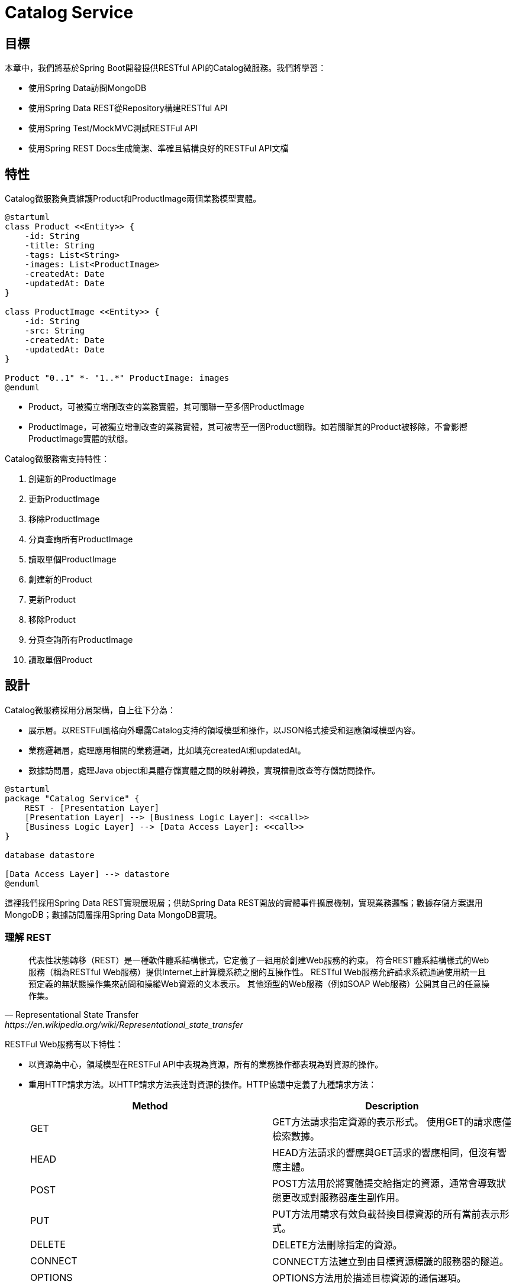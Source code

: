 = Catalog Service
:icons: font
ifndef::imagesdir[:imagesdir: images]

== 目標
本章中，我們將基於Spring Boot開發提供RESTful API的Catalog微服務。我們將學習：

* 使用Spring Data訪問MongoDB
* 使用Spring Data REST從Repository構建RESTful API
* 使用Spring Test/MockMVC測試RESTFul API
* 使用Spring REST Docs生成簡潔、準確且結構良好的RESTFul API文檔

== 特性

Catalog微服務負責維護Product和ProductImage兩個業務模型實體。

[plantuml, catalog-model, png]
....
@startuml
class Product <<Entity>> {
    -id: String
    -title: String
    -tags: List<String>
    -images: List<ProductImage>
    -createdAt: Date
    -updatedAt: Date
}

class ProductImage <<Entity>> {
    -id: String
    -src: String
    -createdAt: Date
    -updatedAt: Date
}

Product "0..1" *- "1..*" ProductImage: images
@enduml
....

* Product，可被獨立增刪改查的業務實體，其可關聯一至多個ProductImage
* ProductImage，可被獨立增刪改查的業務實體，其可被零至一個Product關聯。如若關聯其的Product被移除，不會影嚮ProductImage實體的狀態。

Catalog微服務需支持特性：

. 創建新的ProductImage
. 更新ProductImage
. 移除ProductImage
. 分頁查詢所有ProductImage
. 讀取單個ProductImage
. 創建新的Product
. 更新Product
. 移除Product
. 分頁查詢所有ProductImage
. 讀取單個Product

== 設計

Catalog微服務採用分層架構，自上往下分為：

* 展示層。以RESTFul風格向外曝露Catalog支持的領域模型和操作，以JSON格式接受和迴應領域模型內容。
* 業務邏輯層，處理應用相關的業務邏輯，比如填充createdAt和updatedAt。
* 數據訪問層，處理Java object和具體存儲實體之間的映射轉換，實現橧刪改查等存儲訪問操作。

[plantuml,catalog-design,png]
....
@startuml
package "Catalog Service" {
    REST - [Presentation Layer]
    [Presentation Layer] --> [Business Logic Layer]: <<call>>
    [Business Logic Layer] --> [Data Access Layer]: <<call>>
}

database datastore

[Data Access Layer] --> datastore
@enduml
....

這𥚃我們採用Spring Data REST實現展現層；供助Spring Data REST開放的實體事件擴展機制，實現業務邏輯；數據存儲方案選用MongoDB；數據訪問層採用Spring Data MongoDB實現。

=== 理解 REST

[quote, Representational State Transfer, https://en.wikipedia.org/wiki/Representational_state_transfer]
____
代表性狀態轉移（REST）是一種軟件體系結構樣式，它定義了一組用於創建Web服務的約束。 符合REST體系結構樣式的Web服務（稱為RESTful Web服務）提供Internet上計算機系統之間的互操作性。 RESTful Web服務允許請求系統通過使用統一且預定義的無狀態操作集來訪問和操縱Web資源的文本表示。 其他類型的Web服務（例如SOAP Web服務）公開其自己的任意操作集。
____

RESTFul Web服務有以下特性：

* 以資源為中心，領域模型在RESTFul API中表現為資源，所有的業務操作都表現為對資源的操作。
* 重用HTTP請求方法。以HTTP請求方法表逹對資源的操作。HTTP協議中定義了九種請求方法：
+
|===
|Method|Description

|GET
|GET方法請求指定資源的表示形式。 使用GET的請求應僅檢索數據。

|HEAD
|HEAD方法請求的響應與GET請求的響應相同，但沒有響應主體。

|POST
|POST方法用於將實體提交給指定的資源，通常會導致狀態更改或對服務器產生副作用。

|PUT
|PUT方法用請求有效負載替換目標資源的所有當前表示形式。

|DELETE
|DELETE方法刪除指定的資源。

|CONNECT
|CONNECT方法建立到由目標資源標識的服務器的隧道。

|OPTIONS
|OPTIONS方法用於描述目標資源的通信選項。

|TRACE
|TRACE方法沿到目標資源的路徑執行消息環回測試。

|PATCH
|PATCH方法用於對資源進行部分修改。
|===
+
RESTFul 主要重用其中的POST、DELETE、PUT和GET來分別表逹增、刪、改和查操作。
* 重用HTTP嚮應狀態碼。重用HTTP嚮應狀態碼來表逹請求的處理結果。HTTP協議定義了五類嚮應狀態碼
+
.. 信息性的嚮應（100-199）
.. 成功的嚮應（200-299）
.. 重定向（300-399）
.. 客戶端錯誤（400-499）
.. 服務端錯誤（500-599）
+
常用的嚮應狀態碼有：
+
|===
|Code|說明

|200 OK
|該請求已成功。

|201 Created
|請求成功，並因此創建了新資源。 這通常是在POST請求或某些PUT請求之後發送的響應。當使用POST請求訪問RESTFul API創建新資源實體後，應返迴嚮應狀態碼200。

|204 No Content
|沒有要發送的內容，但標頭可能有用。 用戶代理可以使用新的代理更新該資源的緩存頭。當使用PUT請求訪問RESTFul API更新資源實體且未在嚮應報文中包含更新後的實體，應使用嚮應狀態碼204。

|400 Bad Request
|由於語法無效，服務器無法理解該請求。

|401 Unauthorized
|儘管HTTP標準指定“未經授權”，但從語義上講，此響應表示“未經驗證”。 也就是說，客戶端必須對自己進行身份驗證才能獲得請求的響應。

|403 Forbidden
|客戶端無權訪問內容； 也就是說，它是未經授權的，因此服務器拒絕提供所請求的資源。 與401不同，服務器知道客戶端的身份。

|404 Not Found
|服務器找不到請求的資源。 在瀏覽器中，這意味著無法識別URL。 在API中，這也可能意味著端點有效，但是資源本身不存在。 服務器也可以發送此響應而不是403，以隱藏來自未授權客戶端的資源。 由於此響應代碼在網絡上經常出現，因此可能是最著名的響應代碼。

|405 Method Not Allowed
|服務器知道該請求方法，但已被禁用，無法使用。比如針對祗讀資源的寫請求（POST、DELETE、PUT），RESTFul API可以嚮應此狀態碼。

|415 Unsupported Media Type
|服務器不支持所請求數據的媒體格式，因此服務器拒絕了該請求。

|500 Internal Server Error
|服務器遇到了不知道如何處理的情況。任何業務邏輯的錯誤都不應該嚮應該狀態碼。祗有真正無法處理或恢復的失效，比如依賴服務不可用等，才可以嚮應該狀態碼。
|===

==== Product RESTFul Web API

REST Web服務以資源為中心，把領域模型Product直接映射為資源product，所以資源product的根URL就為`/products`。因為從語義上講，對資源根URL的操作，如GET、POST，都是作用於資源集合而非單個資源實體，所以使用復數形式更為恰當。（很多人認為使用單數形式是最佳實踐，因為英文名詞的復數形式規則並不統一且大部份人英文不好，硬用復數形式容易出現拚寫錯誤）

|===
|操作|URL|HTTP方法

|創建新Product
|/products
|POST

|更新Product
|/products/<productId>
|PUT

|更新與ProductImage之間的關聯
|/products/<productId>/images
|PUT

|移除Product
|/products/<productId>
|DELETE

|讀取單個Product
|/products/<productId>
|GET

|分頁讀取所有Product
|/products?page=<pageIndex>&size=<pageSize>
|GET

|讀取Product關聯的ProductImage
|/products/<productId>/images
|GET
|===

==== ProductImage RESTFul API

|===
|操作|URL|HTTP方法

|創建新ProductImage
|/productImages
|POST

|更新ProductImage
|/productImages/<productImageId>
|PUT

|移除ProductImage
|/productImages/<productImageId>
|DELETE

|讀取單個ProductImage
|/productImages/<productImageId>
|GET

|分頁讀取所有ProductImage
|/productImages?page=<pageIndex>&size=<pageSize>
|GET
|===

=== 理解 JSON

[quote,介紹JSON,https://www.json.org/json-zh.html]
____
JSON(JavaScript Object Notation) 是一種輕量級的數據交換格式。易於人閱讀和編寫。同時也易於機器解析和生成。它基於JavaScript Programming Language, Standard ECMA-262 3rd Edition - December 1999的一個子集。 JSON採用完全獨立於語言的文本格式，但是也使用了類似於C語言家族的習慣（包括C, C++, C#, Java, JavaScript, Perl, Python等）。這些特性使JSON成為理想的數據交換語言。

JSON建構於兩種結構：

* “名稱/值”對的集合（A collection of name/value pairs）。不同的語言中，它被理解為對象（object），紀錄（record），結構（struct），字典（dictionary），哈希表（hash table），有鍵列表（keyed list），或者關聯數組（associative array）。
* 值的有序列表（An ordered list of values）。在大部分語言中，它被理解為數組（array）。
____

JSON是一種面嚮字符的、編程語言獨立的、易於人和機器讀寫的數據交換格式。使用JSON作為RESTFul Web服務與消費者之間交換實體內容的數據格格，可以最大限度地提升Web服務的兼容性。但需要注意，JSON是面嚮文本的數據交換格式，所有類型的數據都必須被編碼為文本形式，所以JSON並不適用二進制數據的交換，比如圖像、音頻、視頻。

[NOTE]
====
關於JSON的規範定義，請參閱 http://www.ecma-international.org/publications/files/ECMA-ST/ECMA-404.pdf[ECMA-404 The JSON Data Interchange Standard]
====

=== 理解 Hypermedia-Driven

TBD

=== 理解 Spring Data REST

[quote,https://spring.io/projects/spring-data-rest]
____
Spring Data REST是Spring Data的一部份，其致力於簡化在Spring Data repository之上構建**超媒體驅動「hypermedia-driven」** REST web微務。

Spring Data REST 構建於 Spring Data repository 之上，分析你的應用領域模型且曝露超媒體驅動HTTP資源。
____

Spring Framework 本身提供了Spring MVC。借助Spring MVC，可以快速構造RESTFul web服務。再加上Spring HATEOAS，就可以構建超媒體驅動的RESTFul web服務了。但是RESTFul web服務是以資源為中心，其為每類資源實現一組有限的動作，如POS創建、PUT更新、DELETE移除。直接使用Spring MVC構建RESTFul web服務會造成很多模板代碼。Spring Data REST就是為了避免使用Spring MVC構建RESTFul web服務時產生冗餘模板代碼而被創造出來。Spring Data REST分析應用中的repository，分揀出領域模型和增刪改查方法，分別曝露為相應的RESTFul URLs.

Spring Data REST 開放出了八個實體事件，應用開發者可以注入自定義的事件監聽器以實現業務邏輯處理。Spring Data REST會釋放出以下八種事件：

* `BeforeCreateEvent`
* `AfterCreateEvent`
* `BeforeSaveEvent`
* `AfterSaveEvent`
* `BeforeDeleteEvent`
* `AfterDeleteEvent`
* `BeforeLinkSaveEvent`
* `AfterLinkSaveEvent`
* `BeforeLinkDeleteEvent`
* `AfterLinkDeleteEvent`

==== `BeforeCreateEvent` and `AfterCreateEvent`

Spring Data REST在創建實體實例時，會釋放出`BeforeCreateEvent`和`AfterCreateEvent`。

.RepositoryEntityController.java
[source, java]
----
...
private ResponseEntity<ResourceSupport> createAndReturn(Object domainObject, RepositoryInvoker invoker,
		PersistentEntityResourceAssembler assembler, boolean returnBody) {

	publisher.publishEvent(new BeforeCreateEvent(domainObject)); <1>
	Object savedObject = invoker.invokeSave(domainObject);
	publisher.publishEvent(new AfterCreateEvent(savedObject)); <2>

	...
}
...
----

. 在調用repository方法將創建的實體持久化至存儲服務之前，釋放出事件`BeforeCreateEvent`
. 在調用repository方法將創建的實體持久化至存儲服務之後，釋放出事件`AfterCreateEvent`

POST和PUT請求都有可能觸發實體的創建。POST在REST語義中就是創建新實體，所以POST請求肯定會觸發實體創建。

.RepositoryEntityController.java
[source, java]
----
...
@ResponseBody
@RequestMapping(value = BASE_MAPPING, method = RequestMethod.POST)
public ResponseEntity<ResourceSupport> postCollectionResource(RootResourceInformation resourceInformation,
		PersistentEntityResource payload, PersistentEntityResourceAssembler assembler,
		@RequestHeader(value = ACCEPT_HEADER, required = false) String acceptHeader)
		throws HttpRequestMethodNotSupportedException {

	resourceInformation.verifySupportedMethod(HttpMethod.POST, ResourceType.COLLECTION);

	return createAndReturn(payload.getContent(), resourceInformation.getInvoker(), assembler,
			config.returnBodyOnCreate(acceptHeader)); <1>
}
...
----

PUT請求在REST語義中是更新實體，但若要求更新的目標實體不存在，則更新操作就自動轉化為創建操作。所以，當使用PUT請求更新不存在的實體時，會觸發實體創建。

.RepositoryEntityController.java
[source, java]
----
...
@RequestMapping(value = BASE_MAPPING + "/{id}", method = RequestMethod.PUT)
public ResponseEntity<? extends ResourceSupport> putItemResource(RootResourceInformation resourceInformation,
		PersistentEntityResource payload, @BackendId Serializable id, PersistentEntityResourceAssembler assembler,
		ETag eTag, @RequestHeader(value = ACCEPT_HEADER, required = false) String acceptHeader)
		throws HttpRequestMethodNotSupportedException {

	...

	return payload.isNew() ? createAndReturn(objectToSave, invoker, assembler, config.returnBodyOnCreate(acceptHeader))
			: saveAndReturn(objectToSave, invoker, PUT, assembler, config.returnBodyOnUpdate(acceptHeader)); <1>
}
...
----

. 若請求創建的實體是新建的即目標實體不存在，則更新請求轉化為創建操作。

==== `BeforeSaveEvent` and `AfterSaveEvent`

Spring Data REST在更新實體時會釋放出`BeforeSaveEvent`和`AfterSaveEvent`。

.RepositoryEntityController.java
[source, java]
----
...
private ResponseEntity<ResourceSupport> saveAndReturn(Object domainObject, RepositoryInvoker invoker,
		HttpMethod httpMethod, PersistentEntityResourceAssembler assembler, boolean returnBody) {

	publisher.publishEvent(new BeforeSaveEvent(domainObject)); <1>
	Object obj = invoker.invokeSave(domainObject);
	publisher.publishEvent(new AfterSaveEvent(obj)); <2>

	...
}
...
----

. 在調用repository方法將更新的實體持久化至存儲服務之前，釋放出事件`BeforeSaveEvent`
. 在調用repository方法將更新的實體持久化至存儲服務之後，釋放出事件`AfterCreateEvent`

PUT和PATCH請求都會觸發實體更新操作。

.RepositoryEntityController.java
[source, java]
----
...
@RequestMapping(value = BASE_MAPPING + "/{id}", method = RequestMethod.PUT)
public ResponseEntity<? extends ResourceSupport> putItemResource(RootResourceInformation resourceInformation,
		PersistentEntityResource payload, @BackendId Serializable id, PersistentEntityResourceAssembler assembler,
		ETag eTag, @RequestHeader(value = ACCEPT_HEADER, required = false) String acceptHeader)
		throws HttpRequestMethodNotSupportedException {

    ...

	return payload.isNew() ? createAndReturn(objectToSave, invoker, assembler, config.returnBodyOnCreate(acceptHeader))
			: saveAndReturn(objectToSave, invoker, PUT, assembler, config.returnBodyOnUpdate(acceptHeader)); <1>
}
...
----

. 當請求更新的目標實體存在時，PUT請求觸發更新操作。

.RepositoryEntityController.java
[source, java]
----
...
@RequestMapping(value = BASE_MAPPING + "/{id}", method = RequestMethod.PATCH)
public ResponseEntity<ResourceSupport> patchItemResource(RootResourceInformation resourceInformation,
		PersistentEntityResource payload, @BackendId Serializable id, PersistentEntityResourceAssembler assembler,
		ETag eTag, @RequestHeader(value = ACCEPT_HEADER, required = false) String acceptHeader)
		throws HttpRequestMethodNotSupportedException, ResourceNotFoundException {

	...

	return saveAndReturn(domainObject, resourceInformation.getInvoker(), PATCH, assembler,
			config.returnBodyOnUpdate(acceptHeader)); <1>
}
...
----

. PATCH請求祗能觸發實體更新。

==== `BeforeDeleteEvent` 和 `AfterDeleteEvent`

Spring Data REST在移除實體時會釋放出事件`BeforeDeleteEvent`和`AfterDeleteEvent`。

.RepositoryEntityController.java
[source, java]
----
...
@RequestMapping(value = BASE_MAPPING + "/{id}", method = RequestMethod.DELETE) // <1>
public ResponseEntity<?> deleteItemResource(RootResourceInformation resourceInformation, @BackendId Serializable id,
		ETag eTag) throws ResourceNotFoundException, HttpRequestMethodNotSupportedException {

	...
	
	return domainObj.map(it -> {

		PersistentEntity<?, ?> entity = resourceInformation.getPersistentEntity();

		eTag.verify(entity, it);

		publisher.publishEvent(new BeforeDeleteEvent(it)); // <2>
		invoker.invokeDeleteById(entity.getIdentifierAccessor(it).getIdentifier());
		publisher.publishEvent(new AfterDeleteEvent(it)); // <3>

		return new ResponseEntity<Object>(HttpStatus.NO_CONTENT);

	}).orElseThrow(() -> new ResourceNotFoundException());
}
...
----

. 針對實體的DELETE請求會觸發實體移除操作。
. 在將實體從存儲服務中移除之前，釋放出事件`BeforeDeleteEvent`。
. 在將實體從存儲服務中移除之後，釋放出事件`AfterDeleteEvent`。

==== `BeforeLinkSaveEvent` 和 `AfterLinkSaveEvent`

Spring Data REST在創建和變更實體關聯時會釋放出`BeforeLinkSaveEvent`和`AfterLinkSaveEvent`。

.RepositoryPropertyReferenceController.java
[source, java]
----
...
@RequestMapping(value = BASE_MAPPING, method = { PATCH, PUT, POST }, // <1>
		consumes = { MediaType.APPLICATION_JSON_VALUE, SPRING_DATA_COMPACT_JSON_VALUE, TEXT_URI_LIST_VALUE })
public ResponseEntity<? extends ResourceSupport> createPropertyReference(RootResourceInformation resourceInformation,
		HttpMethod requestMethod, @RequestBody(required = false) Resources<Object> incoming, @BackendId Serializable id,
		@PathVariable String property) throws Exception {

	...

	Function<ReferencedProperty, ResourceSupport> handler = prop -> {

        ...

		publisher.publishEvent(new BeforeLinkSaveEvent(prop.accessor.getBean(), prop.propertyValue)); // <2>
		Object result = invoker.invokeSave(prop.accessor.getBean());
		publisher.publishEvent(new AfterLinkSaveEvent(result, prop.propertyValue)); // <3>

		return null;
	};

	doWithReferencedProperty(resourceInformation, id, property, handler, requestMethod);

	return ControllerUtils.toEmptyResponse(HttpStatus.NO_CONTENT);
}
...
----

. PATCH、PUT或POST請求鏈接（LINK）類型的實體屬性都會觸發實體鏈接屬性的創建或變更。
. 在將鏈接屬性變更持久化至存儲服務之前，釋放出`BeforeLinkSaveEvent`。
. 在將鏈接屬性變更持久化至存儲服務之後，釋放出`AfterLinkSaveEvent`。

==== `BeforeLinkDelete` 和 `AfterLinkDelete`

Spring Data REST在移除實體之間的關聯（LINK）時，會釋放出`BeforeLinkDeleteEvent`和`AfterLinkDeleteEvent`。

.RepositoryPropertyReferenceController.java
[source, java]
----
...
@RequestMapping(value = BASE_MAPPING, method = DELETE) // <1>
public ResponseEntity<? extends ResourceSupport> deletePropertyReference(RootResourceInformation repoRequest,
		@BackendId Serializable id, @PathVariable String property) throws Exception {

	Function<ReferencedProperty, ResourceSupport> handler = prop -> prop.mapValue(it -> {

		...

		publisher.publishEvent(new BeforeLinkDeleteEvent(prop.accessor.getBean(), prop.propertyValue)); // <2>
		Object result = repoRequest.getInvoker().invokeSave(prop.accessor.getBean());
		publisher.publishEvent(new AfterLinkDeleteEvent(result, prop.propertyValue)); // <3>

		return (ResourceSupport) null;

	}).orElse(null);

	doWithReferencedProperty(repoRequest, id, property, handler, HttpMethod.DELETE);

	return ControllerUtils.toEmptyResponse(HttpStatus.NO_CONTENT);
}
....
----

. 目標為鏈接類型的實體屬性的DELETE請求會觸發實體關聯移除操作。
. 在將實體關聯移除持久化至存儲服務之前，釋放出事件`BeforeLinkDeleteEvent`。
. 在將實體關聯移除持久化至存儲服務之後，釋放出事件`AfterLinkDeleteEvent`。

==== 注入事件處理器

應用開發者可以自定義事件處理器，再使用注解將自定義事件處理器注刪為事件監聽器。Spring Data REST提供了十個注解分別對應上述十個實體事件：

* `@HandleBeforCreate`
* `@HandleAfterCreate`
* `@HandleBeforeSave`
* `@HandleAfterSave`
* `@HandleBeforeDelete`
* `@HandleAfterDelete`
* `@HandleBeforeLinkSave`
* `@HandleAfterLinkSave`
* `@HandleBeforeLinkDelete`
* `@HandleAfterLinkDelete`

=== 理解 MongoDB


=== 理解 Spring Data MongoDB

[quote,https://spring.io/projects/spring-data]
____
Spring Data的任務是為數據訪問提供一個熟悉且一致的基於Spring的編程模型，同時仍保留基礎數據存儲的特殊特徵。
____

[quote,https://spring.io/projects/spring-data-mongodb]
____
Spring Data MongoDB是Spring Data項目的一部分，該項目旨在為新數據存儲提供熟悉且一致的基於Spring的編程模型，同時保留特定於存儲的功能。

Spring Data MongoDB項目提供了與MongoDB文檔數據庫的集成。 Spring Data MongoDB的關鍵功能區域是一個以POJO為中心的模型，該模型用於與MongoDB DBCollection進行交互並輕鬆編寫存儲庫樣式的數據訪問層。
____


== 實現

=== Product

==== 實體模型

.Product.java
[source,java]
----
@Getter <1>
@Setter <2>
@Document <3>
public class Product {

  @Id <4>
  private String id;
  private String title;
  private List<String> tags;
  @DBRef <5>
  private List<ProductImage> images;
  private Date createdAt;
  private Date updatedAt;
}
----

利用Lombok編譯期生成getter/setter方法，減少重復的模板代碼。

使用Spring Data MongoDB提供的注解描述java類與MongoDB集合、java字段與MongoDB字段之間的映射關系。Spring Data MongoDB會根據映射關系生成對應的Repository實現。

. `lombok.Getter`。Lombok會在編譯期掃描類，為以@Getter注解標注的類中所有成員字段生成getter訪問器。比如針對字段`private String id`，其生成了相當與以下源代碼的Getter訪問器：
+
[source,java]
----
public String getId() {
    return this.id;
}
----
+
為了使使用Gradle構建項目也可處理Lombok注解、生成相應訪問器，我們需要在`build.gradle`中顯式引入Lombok插件：
+
.build.gradle
[source,groovy]
----
plugins {
	...
	id "io.freefair.lombok" version "4.1.5" <1>
	...
}
...
----

. `lombok.Setter`。Lombok會在編譯期掃描類，為以@Setter注解標注的類中所有成員字段生成Setter訪問器。比如針對字段`private String id`，其生成了相當與以下代碼的Setter訪問器：
+
[source,java]
....
public void setId(String id) {
    this.id = id;
}
....

. @Document `org.springframework.data.mongodb.core.mapping.Document` @Document 將一個Java類映射到MongoDB的某個Collection。在MongoDB中，Collection是Document的集合。在Java中，Class是Object的模板，"從某個Class實例出來的Object"是一個Object的集合。所以，在Java Class/Object與MongoDB Collection/Document映射關系中，Class對應Collection，Object對應Document。而Object中的字段對應Document中的字段。
+
[plantuml]
....
digraph d {
    rankdir=LR
    l [shape=record, label="<a>@Document\lpublic class Product \{\l|<b>  @Id\l  private String id;\l|<c>  private String title;\l|<d>  private List\<String\> tags;\l|<e>  @DBRef\l  private List\<ProductImage\> images;|<f>  private Date createdAt;\l|<g>  private Date updatedAt;\l|\}\l"]

    m [shape=record, label="<a>object product:Product \{\l|<b>id = \"5db3a5385cb95ce6e56a9248\"\l|<c>title = \"iMac\"\l|<d>tags = [\"mac\", \"apple\"]\l|<e>images = [objectA, objectB]\l|<f>createdAt = 2019-10-26T01:45:28.703Z\l|<g>updatedAt = 2019-11-03T09:31:00.103Z\l|\}\l"]

    r [shape=record, label="<a>\{\l|<b>	\"_id\" : ObjectId(\"5db3a5385cb95ce6e56a9248\"),\l|<c>	\"title\" : \"iMac\",\l|<d>	\"tags\" : [\l		\"mac\",\l		\"apple\"\l	],\l|<e>	\"images\" : [\l		DBRef(\"productImage\", ObjectId(\"5dabf9ab5cb95c4dad891a95\")),\l		DBRef(\"productImage\", ObjectId(\"5dabf9a05cb95c4dad891a94\")),\l	],\l|<f>	\"createdAt\" : ISODate(\"2019-10-26T01:45:28.703Z\"),\l|<g>	\"updatedAt\" : ISODate(\"2019-11-03T09:31:00.103Z\"),\l|	\"_class\" : \"io.github.rscai.microservices.catalog.model.Product\"\l\}\l"]

    l:b -> m:b -> r:b
    l:c -> m:c -> r:c
    l:d -> m:d -> r:d
    l:e -> m:e -> r:e
    l:f -> m:f -> r:f
    l:g -> m:g -> r:g
}
....
+
其實例object映射為MongoDB中的一個docuemnt。object中的每一個屬性映射為document中的一個字段。

. @Id `org.springframework.data.annotation.Id` 
. @DBRef `org.springframework.data.mongodb.core.mapping.DBRef`

Spring Data MongoDB提供的映射注解：

|===
|注解|說明

|@Id
|

|@MongoId
|

|@Document
|

|@DBRef
|

|@Indexed
|
|===

==== Repository

`Repository`是Spring Data抽象的中心接口。應用開始者以`Repository`子接口的形式聲明模型Repository及其需支持的數據訪問方法，Spring Data的具體數據存儲模塊將會為生成相應的實現類。由於這些實現類祗含模板代碼，所以自動生成可以大幅減少應用開發者重復工作。

Spring Data MongoDB 是Spring Data的一部份，其目的是提供相似且一致的基於Spring的MongoDB訪問編程模型。

.ProductRepository
[source,java]
----
@RepositoryRestResource(collectionResourceRel = "products", path = "products")
public interface ProductRepository extends MongoRepository<Product, String> { <1>

}
----

. 為模型Product創建專屬的ProductRepository接口，繼承至`org.springframework.data.mongodb.repository.MongoRepository`. `MongoRepository`繼承了接口`PagingAndSortingRepository`，Spring Data MongoDB會其生成一個支持增刪改查及分頁排序的MongoDB訪問實現類。
+
[plantuml]
----
@startuml
interface Repository<T, ID>
interface CrudRepository<T, ID> {
    save<S extends T>(entity: S): S
    saveAll<S extends T>(entities: Iterable< S>): Iterable<S>
    findById(id: ID): Optional<T>
    existsById(id: ID): boolean
    findAll(): Iterable<T>
    findAllById(Iterable<ID> ids): Iterable<T>
    count(): long
    deleteById(id: ID)
    delete(entity: T)
    deleteAll(entities: Iteable<? extends T>)
    deleteAll()
}
interface PagingAndSortingRepository<T, ID> {
    findAll(sort: Sort): Iterable<T>
    findAll(pageable: Pageable): Page<T>
}
Repository <|-- CrudRepository
CrudRepository <|-- PagingAndSortingRepository

interface QueryByExampleExecutor<T> {
    findOne<S extends T>(example: Example< S>): Optional<S>
    findAll<S extends T>(example: Example< S>): Iterable<S>
    findAll<S extends T>(example: Example< S>, sort: Sort): Iterable<S>
    findAll<S extends T>(example: Example< S>, pageable: Pageable): Page<S>
    count<S extends T>(example: Example< S>): long
    exists<S extends T>(example: Example< S>): boolean
}
interface MongoRepository<T, ID> {
    saveAll<S extends T>(entities: Iterable< S>): List<S>
    findAll(): List<T>
    findAll(sort: Sort): List<T>
    insert<S extends T>(entity: S): S
    insert<S extends T>(entities: Iterable< S>): List<S>
    findAll<S extends T>(example: Example< S>): List<S>
    findAll<S extends T>(example: Example< S>, sort: Sort): List<S>
}
PagingAndSortingRepository <|-- MongoRepository
QueryByExampleExecutor <|-- MongoRepository
@enduml
----

==== RESTful API

Spring Data REST 是Spring Data的一部份，旨於簡化在Spring Data repository上構建hypermedia-driven REST web services。

.ProductRepository
[source,java]
----
@RepositoryRestResource(collectionResourceRel = "products", path = "products") <1>
public interface ProductRepository extends MongoRepository<Product, String> { <1>

}
----

. `@RepositoryRestResource` 宣告`ProductRepository`的數據訪問方法需被曝露為RESTful介面。RESTFul風格的API是以resource為中心，repository所專屬的模型就對應為RESTFul中的resource。`@RepositoryRestResource`充許應用開發者自定義模型所對應的resource在URL中及在內容體中的名字。本例中，resource Product的根RESTFul URL定義為`products/`。在HATEOAS標準的內容體中，Product集合會被命名為`products`。

=== ProductImage

==== 模型

.ProductImage.java
[source,java]
----
@Getter
@Setter
@Document
public class Product {

  @Id
  private String id;
  private String title;
  private List<String> tags;
  @DBRef
  private List<ProductImage> images;
  private Date createdAt;
  private Date updatedAt;
}
----

==== Repository

.ProductImageRepository
[source,java]
----
@RepositoryRestResource(collectionResourceRel = "productImages", path = "productImages")
public interface ProductImageRepository extends MongoRepository<ProductImage, String> { <1>

}
----

. 為模型ProductImage創建專屬的ProductImageRepository，繼承至`org.springframework.data.mongodb.repository.MongoRepository`。

==== RESTful API



== 參考

. https://docs.spring.io/spring-data/commons/docs/current/reference/html/[Spring Data Commons - Reference Documentation]
. https://docs.spring.io/spring-data/mongodb/docs/current/reference/html/[Spring Data MongoDB - Reference Documentation]
. https://docs.spring.io/spring-data/rest/docs/current/reference/html/[Spring Data REST Reference Guide]